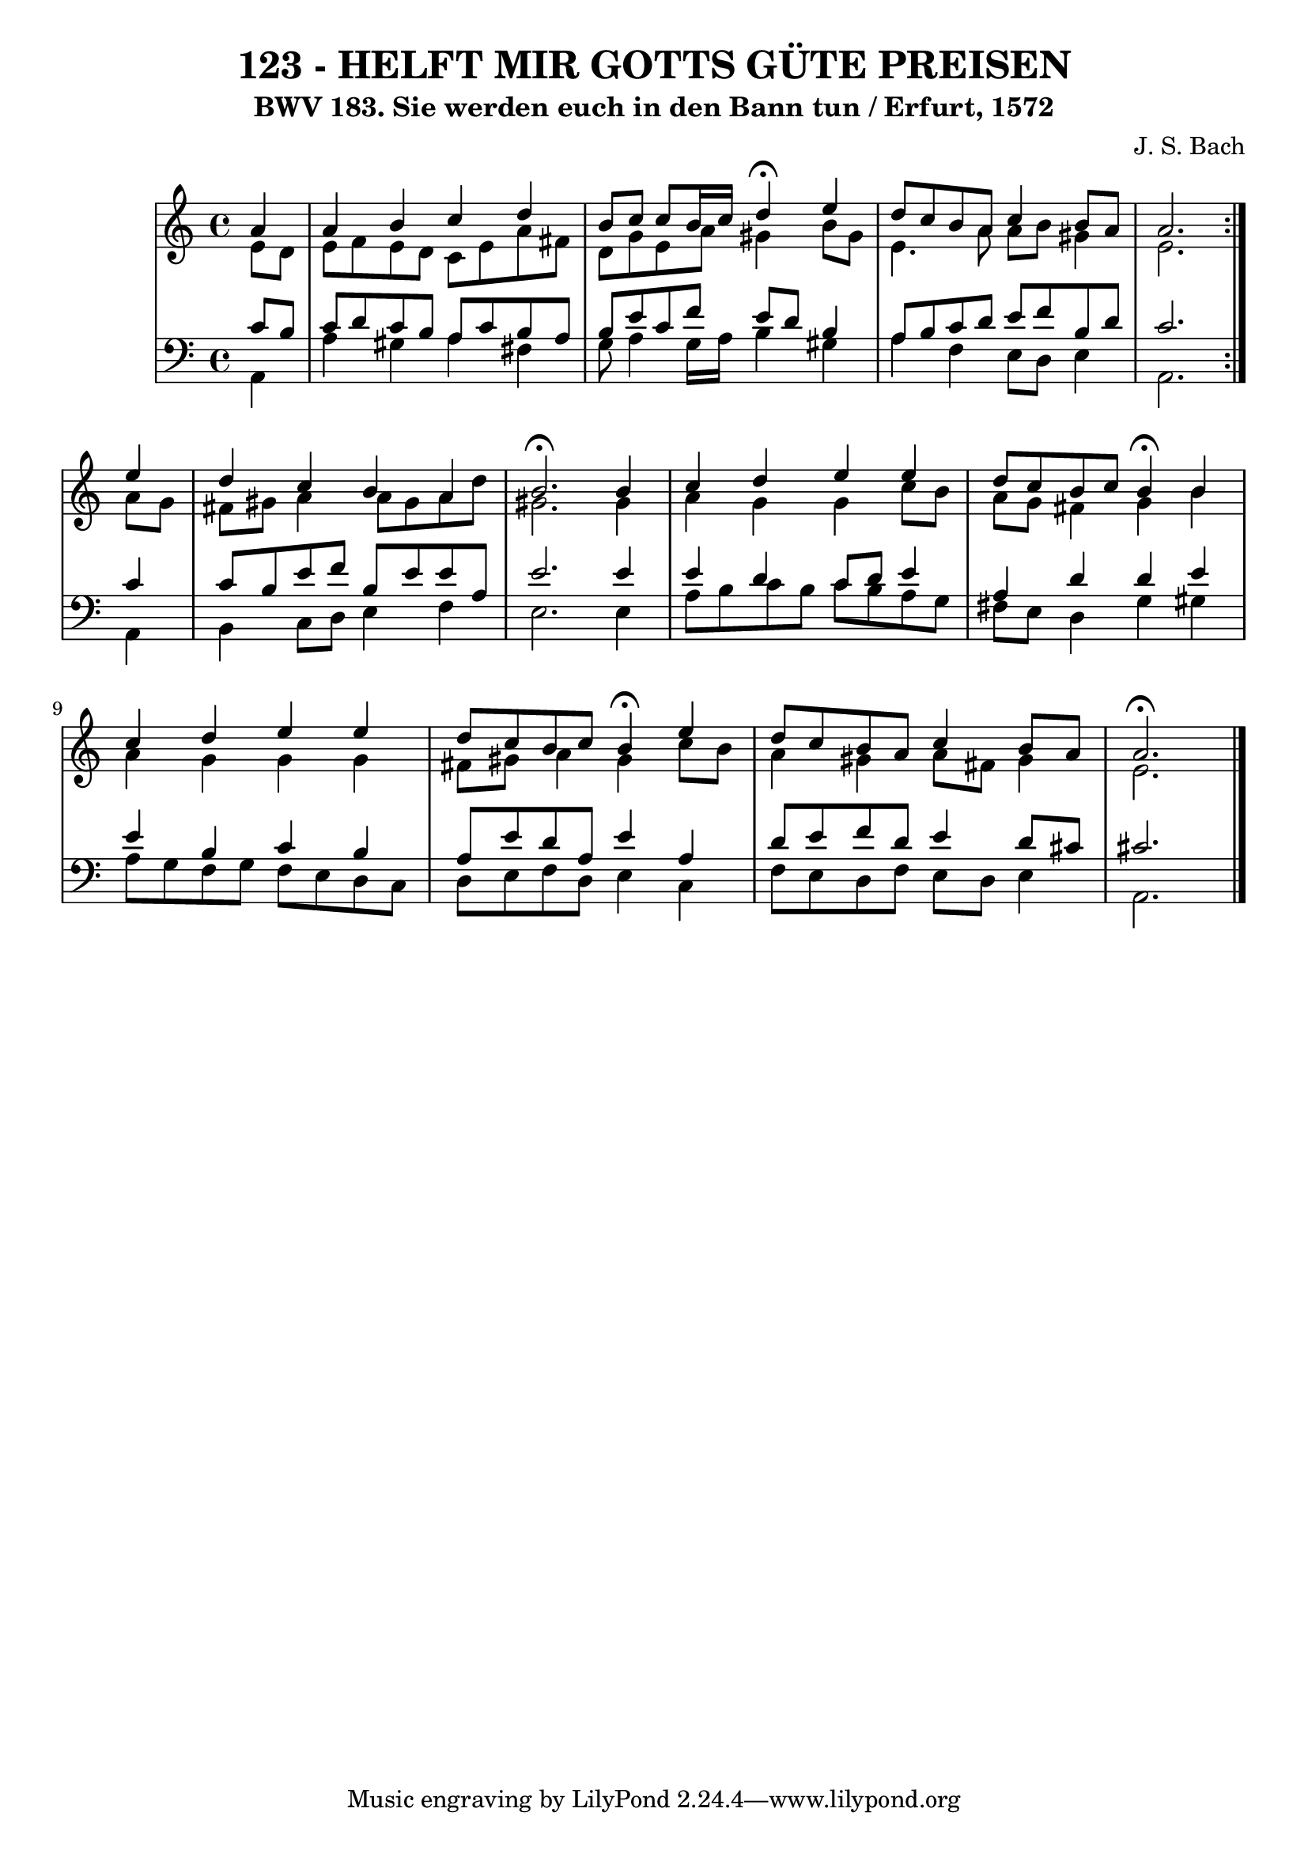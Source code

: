 \version "2.10.33"

\header {
  title = "123 - HELFT MIR GOTTS GÜTE PREISEN"
  subtitle = "BWV 183. Sie werden euch in den Bann tun / Erfurt, 1572"
  composer = "J. S. Bach"
}


global = {
  \time 4/4
  \key a \minor
}


soprano = \relative c'' {
  \repeat volta 2 {
    \partial 4 a4 
    a4 b4 c4 d4 
    b8 c8 c8 b16 c16 d4 \fermata e4 
    d8 c8 b8 a8 c4 b8 a8 
    a2. } e'4 
  d4 c4 b4 a4   %5
  b2. \fermata b4 
  c4 d4 e4 e4 
  d8 c8 b8 c8 b4 \fermata b4 
  c4 d4 e4 e4 
  d8 c8 b8 c8 b4 \fermata e4   %10
  d8 c8 b8 a8 c4 b8 a8 
  a2. \fermata
  
}

alto = \relative c' {
  \repeat volta 2 {
    \partial 4 e8  d8 
    e8 f8 e8 d8 c8 e8 a8 fis8 
    d8 g8 e8 a8 gis4 b8 gis8 
    e4. a8 a8 b8 gis4 
    e2. } a8 g8 
  fis8 gis8 a4 a8 gis8 a8 d8   %5
  gis,2. gis4 
  a4 g4 g4 c8 b8 
  a8 g8 fis4 g4 b4 
  a4 g4 g4 g4 
  fis8 gis8 a4 gis4 c8 b8   %10
  a4 gis4 a8 fis8 gis4 
  e2. 
  
}

tenor = \relative c' {
  \repeat volta 2 {
    \partial 4 c8  b8 
    c8 d8 c8 b8 a8 c8 b8 a8 
    b8 e8 c8 f8 e8 d8 b4 
    a8 b8 c8 d8 e8 f8 b,8 d8 
    c2. } c4 
  c8 b8 e8 f8 b,8 e8 e8 a,8   %5
  e'2. e4 
  e4 d4 c8 d8 e4 
  a,4 d4 d4 e4 
  e4 b4 c4 b4 
  a8 e'8 d8 a8 e'4 a,4   %10
  d8 e8 f8 d8 e4 d8 cis8 
  cis2. 
  
}

baixo = \relative c {
  \repeat volta 2 {
    \partial 4 a4 
    a'4 gis4 a4 fis4 
    g8 a4 g16 a16 b4 gis4 
    a4 f4 e8 d8 e4 
    a,2. } a4 
  b4 c8 d8 e4 f4   %5
  e2. e4 
  a8 b8 c8 b8 c8 b8 a8 g8 
  fis8 e8 d4 g4 gis4 
  a8 g8 f8 g8 f8 e8 d8 c8 
  d8 e8 f8 d8 e4 c4   %10
  f8 e8 d8 f8 e8 d8 e4 
  a,2. 
  
}

\score {
  <<
    \new StaffGroup <<
      \override StaffGroup.SystemStartBracket #'style = #'line 
      \new Staff {
        <<
          \global
          \new Voice = "soprano" { \voiceOne \soprano }
          \new Voice = "alto" { \voiceTwo \alto }
        >>
      }
      \new Staff {
        <<
          \global
          \clef "bass"
          \new Voice = "tenor" {\voiceOne \tenor }
          \new Voice = "baixo" { \voiceTwo \baixo \bar "|."}
        >>
      }
    >>
  >>
  \layout {}
  \midi {}
}
